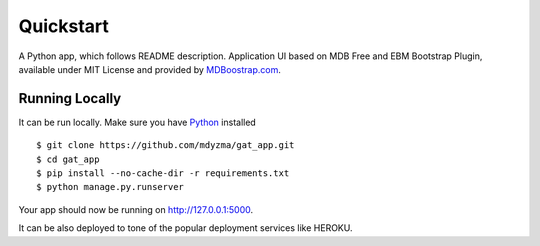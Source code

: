 .. quickstart:

Quickstart
==========

A Python app, which follows README description.
Application UI based on MDB Free and EBM Bootstrap Plugin, available under MIT License and provided by `MDBoostrap.com <https://mdbootstrap.com>`_.


Running Locally
---------------

It can be run locally. Make sure you have Python_ installed ::

    $ git clone https://github.com/mdyzma/gat_app.git
    $ cd gat_app
    $ pip install --no-cache-dir -r requirements.txt
    $ python manage.py.runserver

Your app should now be running on `http://127.0.0.1:5000 <http://localhost:5000/>`_.

It can be also deployed to tone of the popular deployment services like HEROKU.


.. links

.. _Python: http://install.python-guide.org
